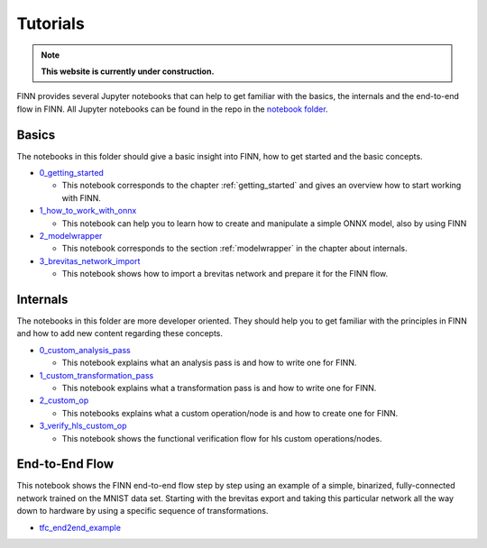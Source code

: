 .. _tutorials:

*********
Tutorials
*********

.. note:: **This website is currently under construction.**

FINN provides several Jupyter notebooks that can help to get familiar with the basics, the internals and the end-to-end flow in FINN. All Jupyter notebooks can be found in the repo in the `notebook folder <https://github.com/Xilinx/finn/tree/dev/notebooks>`_.

Basics
======

The notebooks in this folder should give a basic insight into FINN, how to get started and the basic concepts.

* `0_getting_started <https://github.com/Xilinx/finn/blob/dev/notebooks/basics/0_getting_started.ipynb>`_
  
  * This notebook corresponds to the chapter :ref:`getting_started` and gives an overview how to start working with FINN.

* `1_how_to_work_with_onnx <https://github.com/Xilinx/finn/blob/dev/notebooks/basics/1_how_to_work_with_onnx.ipynb>`_

  * This notebook can help you to learn how to create and manipulate a simple ONNX model, also by using FINN

* `2_modelwrapper <https://github.com/Xilinx/finn/blob/dev/notebooks/basics/2_modelwrapper.ipynb>`_

  * This notebook corresponds to the section :ref:`modelwrapper` in the chapter about internals.

* `3_brevitas_network_import <https://github.com/Xilinx/finn/blob/dev/notebooks/basics/3_brevitas_network_import.ipynb>`_

  * This notebook shows how to import a brevitas network and prepare it for the FINN flow.

Internals
=========

The notebooks in this folder are more developer oriented. They should help you to get familiar with the principles in FINN and how to add new content regarding these concepts.

* `0_custom_analysis_pass <https://github.com/Xilinx/finn/blob/dev/notebooks/internals/0_custom_analysis_pass.ipynb>`_

  * This notebook explains what an analysis pass is and how to write one for FINN.

* `1_custom_transformation_pass <https://github.com/Xilinx/finn/blob/dev/notebooks/internals/1_custom_transformation_pass.ipynb>`_

  * This notebook explains what a transformation pass is and how to write one for FINN.

* `2_custom_op <https://github.com/Xilinx/finn/blob/dev/notebooks/internals/2_custom_op.ipynb>`_

  * This notebooks explains what a custom operation/node is and how to create one for FINN.

* `3_verify_hls_custom_op <https://github.com/Xilinx/finn/blob/dev/notebooks/internals/3_verify_hls_custom_op.ipynb>`_

  * This notebook shows the functional verification flow for hls custom operations/nodes.

End-to-End Flow
===============

This notebook shows the FINN end-to-end flow step by step using an example of a simple, binarized, fully-connected network trained on the MNIST data set. Starting with the brevitas export and taking this particular network all the way down to hardware by using a specific sequence of transformations.

* `tfc_end2end_example <https://github.com/Xilinx/finn/blob/dev/notebooks/end2end_example/tfc_end2end_example.ipynb>`_


